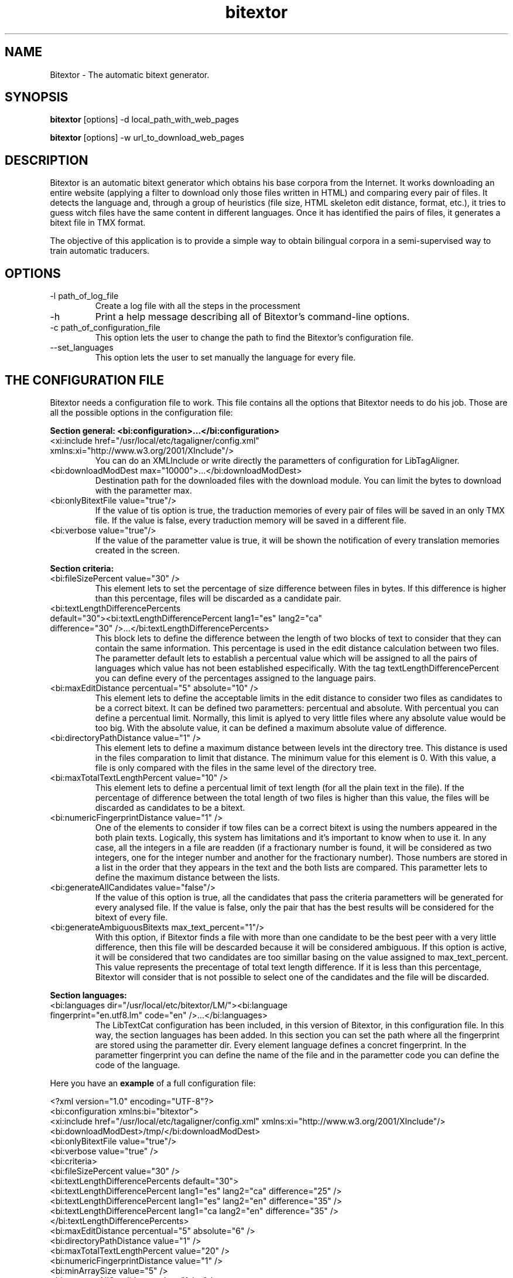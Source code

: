 .TH bitextor 1 "2009 may" "3.0.1"
.SH NAME
Bitextor \- The automatic bitext generator.
.SH SYNOPSIS
.B bitextor
[options] -d local_path_with_web_pages
.PP
.B bitextor
[options] -w url_to_download_web_pages
.SH DESCRIPTION
Bitextor is an automatic bitext generator which obtains his base corpora from the Internet. It works downloading an entire website (applying a filter to download only those files written in HTML) and comparing every pair of files. It detects the language and, through a group of heuristics (file size, HTML skeleton edit distance, format, etc.), it tries to guess witch files have the same content in different languages. Once it has identified the pairs of files, it generates a bitext file in TMX format.

The objective of this application is to provide a simple way to obtain bilingual corpora in a semi-supervised way to train automatic traducers.
.SH OPTIONS
.TP
\-l path_of_log_file
Create a log file with all the steps in the processment
.TP
\-h
Print a help message describing all of Bitextor's command-line options.
.TP
\-c path_of_configuration_file
This option lets the user to change the path to find the Bitextor's configuration file.
.TP
\--set_languages
This option lets the user to set manually the language for every file.
.SH THE CONFIGURATION FILE
Bitextor needs a configuration file to work. This file contains all the options that Bitextor needs to do his job. Those are all the possible options in the configuration file:

.B Section general: <bi:configuration>...</bi:configuration>
.TP
\<xi:include href="/usr/local/etc/tagaligner/config.xml" xmlns:xi="http://www.w3.org/2001/XInclude"/>
You can do an XMLInclude or write directly the parametters of configuration for LibTagAligner.
.TP
\<bi:downloadModDest max="10000">...</bi:downloadModDest>
Destination path for the downloaded files with the download module. You can limit the bytes to download with the parametter max.
.TP
\<bi:onlyBitextFile value="true"/>
If the value of tis option is true, the traduction memories of every pair of files will be saved in an only TMX file. If the value is false, every traduction memory will be saved in a different file.
.TP
\<bi:verbose value="true"/>
If the value of the parametter value is true, it will be shown the notification of every translation memories created in the screen.
.PP
.B Section criteria:
.TP
\<bi:fileSizePercent value="30" />
This element lets to set the percentage of size difference between files in bytes. If this difference is higher than this percentage, files will be discarded as a candidate pair.
.TP
\<bi:textLengthDifferencePercents default="30"><bi:textLengthDifferencePercent lang1="es" lang2="ca" difference="30" />...</bi:textLengthDifferencePercents>
This block lets to define the difference between the length of two blocks of text to consider that they can contain the same information. This percentage is used in the edit distance calculation between two files. The parametter default lets to establish a percentual value which will be assigned to all the pairs of languages which value has not been established especifically. With the tag textLengthDifferencePercent you can define every of the percentages assigned to the language pairs.
.TP
\<bi:maxEditDistance percentual="5" absolute="10" />
This element lets to define the acceptable limits in the edit distance to consider two files as candidates to be a correct bitext. It can be defined two parametters: percentual and absolute. With percentual you can define a percentual limit. Normally, this limit is aplyed to very little files where any absolute value would be too big. With the absolute value, it can be defined a maximum absolute value of difference.
.TP
\<bi:directoryPathDistance value="1" />
This element lets to define a maximum distance between levels int the directory tree. This distance is used in the files comparation to limit that distance. The minimum value for this element is 0. With this value, a file is only compared with the files in the same level of the directory tree.
.TP
\<bi:maxTotalTextLengthPercent value="10" />
This element lets to define a percentual limit of text length (for all the plain text in the file). If the percentage of difference between the total length of two files is higher than this value, the files will be discarded as candidates to be a bitext.
.TP
\<bi:numericFingerprintDistance value="1" />
One of the elements to consider if tow files can be a correct bitext is using the numbers appeared in the both plain texts. Logically, this system has limitations and it's important to know when to use it. In any case, all the integers in a file are readden (if a fractionary number is found, it will be considered as two integers, one for the integer number and another for the fractionary number). Those numbers are stored in a list in the order that they appears in the text and the both lists are compared. This parametter lets to define the maximum distance between the lists.
.TP
\<bi:generateAllCandidates value="false"/>
If the value of this option is true, all the candidates that pass the criteria parametters will be generated for every analysed file. If the value is false, only the pair that has the best results will be considered for the bitext of every file.
.TP
\<bi:generateAmbiguousBitexts max_text_percent="1"/>
With this option, if Bitextor finds a file with more than one candidate to be the best peer with a very little difference, then this file will be descarded because it will be considered ambiguous. If this option is active, it will be considered that two candidates are too simillar basing on the value assigned to max_text_percent. This value represents the precentage of total text length difference. If it is less than this percentage, Bitextor will consider that is not possible to select one of the candidates and the file will be discarded.
.PP
.B Section languages:
.TP
\<bi:languages dir="/usr/local/etc/bitextor/LM/"><bi:language fingerprint="en.utf8.lm" code="en" />...</bi:languages>
The LibTextCat configuration has been included, in this version of Bitextor, in this configuration file. In this way, the section languages has been added. In this section you can set the path where all the fingerprint are stored using the parametter dir. Every element language defines a concret fingerprint. In the parametter fingerprint you can define the name of the file and in the parametter code you can define the code of the language.
.PP
Here you have an
.B example
of a full configuration file:

.nf
<?xml version="1.0" encoding="UTF-8"?>
<bi:configuration xmlns:bi="bitextor">
    <xi:include href="/usr/local/etc/tagaligner/config.xml" xmlns:xi="http://www.w3.org/2001/XInclude"/>
    <bi:downloadModDest>/tmp/</bi:downloadModDest>
    <bi:onlyBitextFile value="true"/>
    <bi:verbose value="true" />
    <bi:criteria>
        <bi:fileSizePercent value="30" />
        <bi:textLengthDifferencePercents default="30">
            <bi:textLengthDifferencePercent lang1="es" lang2="ca" difference="25" />
            <bi:textLengthDifferencePercent lang1="es" lang2="en" difference="35" />
            <bi:textLengthDifferencePercent lang1="ca lang2="en" difference="35" />
        </bi:textLengthDifferencePercents>
        <bi:maxEditDistance percentual="5" absolute="6" />
        <bi:directoryPathDistance value="1" />
        <bi:maxTotalTextLengthPercent value="20" />
        <bi:numericFingerprintDistance value="1" />
        <bi:minArraySize value="5" />
        <bi:generateAllCandidates value="false" />
        <bi:generateAmbiguousBitexts max_text_percent="1" />
    </bi:criteria>
    <bi:languages dir="/usr/local/etc/bitextor/LM/">
        <bi:language fingerprint="en.utf8.lm" code="en" />
        <bi:language fingerprint="es.utf8.lm" code="es" />
        <bi:language fingerprint="ca.utf8.lm" code="ca" />
    </bi:languages>
</bi:configuration>

.fi
.SH EXAMPLES OF USAGE
.TP
Say you want to download and process the entire website from www.gnu.org:
.B bitextor -w www.gnu.org
.TP
Say you want to process a downloaded website saved in /home/my_website:
.B bitextor -d /home/my_website
.TP
Now, if you want to do the same thing in the last case, but using a configuration file placed in /home/my_config.xml:
.B bitextor -c /home/my_config.xml -d /home/my_website
.TP
If you want to process the downloaded website, but you want to tell bitextor the language of every file, yo would have to call bitextor:
.B bitextor --set_languages -d /home/my_website
.SH FILES
.TP
/usr/local/etc/bitextor/conf/config.xml
The configuration file for Bitextor.
.TP
/usr/local/etc/bitextor/LM/*.lm
All the .lm files wich contains the trigram fingerprints for LibTextCat language identification.
.SH DEPENDENCES
.TP
This application depends on the following tools/libraries:
.nf
- LibTagAligner
- LibTidy (packages 'libtidy-0.99-0' and 'libtidy-dev').
- LibTextCat (packages 'libtextcat0', 'libtextcat-data' and 'libtextcat-dev').
- LibXML (packages 'libxml2' and 'libxml2-dev').
- LibEnca (packages 'libenca0' and 'libenca-dev').
- LibTRE (package 'libtre4' and 'libtre-dev').
- HtTrack (package 'httrack').
.fi
.SH AUTHOR
This version of bitextor has been developped originaly by Miquel Espla.
.SH COPYRIGHT
This application is released under the GNU General Public License.
